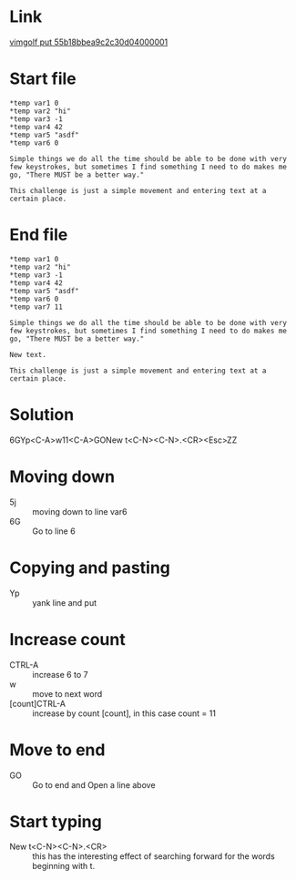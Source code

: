 #+STARTUP: showall indent hidestars
#+BEGIN_COMMENT
.. title: vimgolf: Simple, Practical, and Common
.. slug: vimgolf-simple-practical-and-common
.. date: 2018-01-19 18:30:17 UTC-08:00
.. tags: vim
.. category: 
.. link: 
.. description: 
.. type: text
#+END_COMMENT

* Link
[[http://vimgolf.com/challenges/55b18bbea9c2c30d04000001][vimgolf put 55b18bbea9c2c30d04000001]]

* Start file
#+BEGIN_EXAMPLE
*temp var1 0
*temp var2 "hi"
*temp var3 -1
*temp var4 42
*temp var5 "asdf"
*temp var6 0

Simple things we do all the time should be able to be done with very few keystrokes, but sometimes I find something I need to do makes me go, "There MUST be a better way."

This challenge is just a simple movement and entering text at a certain place.
#+END_EXAMPLE

* End file
#+BEGIN_EXAMPLE
*temp var1 0
*temp var2 "hi"
*temp var3 -1
*temp var4 42
*temp var5 "asdf"
*temp var6 0
*temp var7 11

Simple things we do all the time should be able to be done with very few keystrokes, but sometimes I find something I need to do makes me go, "There MUST be a better way."

New text.

This challenge is just a simple movement and entering text at a certain place.
#+END_EXAMPLE

* Solution
6GYp<C-A>w11<C-A>GONew t<C-N><C-N>.<CR><Esc>ZZ

* Moving down
- 5j :: moving down to line var6
- 6G :: Go to line 6

* Copying and pasting
- Yp :: yank line and put

* Increase count
- CTRL-A :: increase 6 to 7
- w :: move to next word
- [count]CTRL-A :: increase by count [count], in this case count = 11

* Move to end
- GO :: Go to end and Open a line above

* Start typing
- New t<C-N><C-N>.<CR> :: this has the interesting effect of
     searching forward for the words beginning with t.
